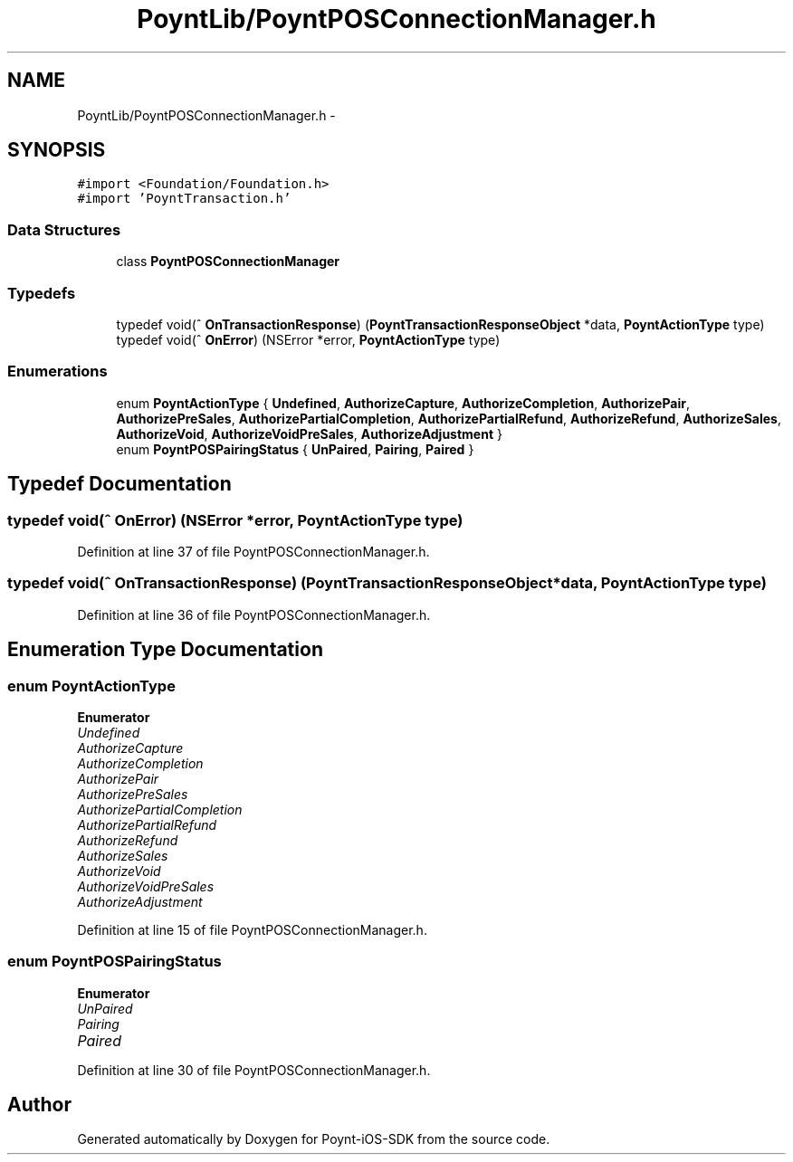 .TH "PoyntLib/PoyntPOSConnectionManager.h" 3 "Fri Nov 18 2016" "Version 0.1" "Poynt-iOS-SDK" \" -*- nroff -*-
.ad l
.nh
.SH NAME
PoyntLib/PoyntPOSConnectionManager.h \- 
.SH SYNOPSIS
.br
.PP
\fC#import <Foundation/Foundation\&.h>\fP
.br
\fC#import 'PoyntTransaction\&.h'\fP
.br

.SS "Data Structures"

.in +1c
.ti -1c
.RI "class \fBPoyntPOSConnectionManager\fP"
.br
.in -1c
.SS "Typedefs"

.in +1c
.ti -1c
.RI "typedef void(^ \fBOnTransactionResponse\fP) (\fBPoyntTransactionResponseObject\fP *data, \fBPoyntActionType\fP type)"
.br
.ti -1c
.RI "typedef void(^ \fBOnError\fP) (NSError *error, \fBPoyntActionType\fP type)"
.br
.in -1c
.SS "Enumerations"

.in +1c
.ti -1c
.RI "enum \fBPoyntActionType\fP { \fBUndefined\fP, \fBAuthorizeCapture\fP, \fBAuthorizeCompletion\fP, \fBAuthorizePair\fP, \fBAuthorizePreSales\fP, \fBAuthorizePartialCompletion\fP, \fBAuthorizePartialRefund\fP, \fBAuthorizeRefund\fP, \fBAuthorizeSales\fP, \fBAuthorizeVoid\fP, \fBAuthorizeVoidPreSales\fP, \fBAuthorizeAdjustment\fP }"
.br
.ti -1c
.RI "enum \fBPoyntPOSPairingStatus\fP { \fBUnPaired\fP, \fBPairing\fP, \fBPaired\fP }"
.br
.in -1c
.SH "Typedef Documentation"
.PP 
.SS "typedef void(^ OnError) (NSError *error, \fBPoyntActionType\fP type)"

.PP
Definition at line 37 of file PoyntPOSConnectionManager\&.h\&.
.SS "typedef void(^ OnTransactionResponse) (\fBPoyntTransactionResponseObject\fP *data, \fBPoyntActionType\fP type)"

.PP
Definition at line 36 of file PoyntPOSConnectionManager\&.h\&.
.SH "Enumeration Type Documentation"
.PP 
.SS "enum \fBPoyntActionType\fP"

.PP
\fBEnumerator\fP
.in +1c
.TP
\fB\fIUndefined \fP\fP
.TP
\fB\fIAuthorizeCapture \fP\fP
.TP
\fB\fIAuthorizeCompletion \fP\fP
.TP
\fB\fIAuthorizePair \fP\fP
.TP
\fB\fIAuthorizePreSales \fP\fP
.TP
\fB\fIAuthorizePartialCompletion \fP\fP
.TP
\fB\fIAuthorizePartialRefund \fP\fP
.TP
\fB\fIAuthorizeRefund \fP\fP
.TP
\fB\fIAuthorizeSales \fP\fP
.TP
\fB\fIAuthorizeVoid \fP\fP
.TP
\fB\fIAuthorizeVoidPreSales \fP\fP
.TP
\fB\fIAuthorizeAdjustment \fP\fP
.PP
Definition at line 15 of file PoyntPOSConnectionManager\&.h\&.
.SS "enum \fBPoyntPOSPairingStatus\fP"

.PP
\fBEnumerator\fP
.in +1c
.TP
\fB\fIUnPaired \fP\fP
.TP
\fB\fIPairing \fP\fP
.TP
\fB\fIPaired \fP\fP
.PP
Definition at line 30 of file PoyntPOSConnectionManager\&.h\&.
.SH "Author"
.PP 
Generated automatically by Doxygen for Poynt-iOS-SDK from the source code\&.
